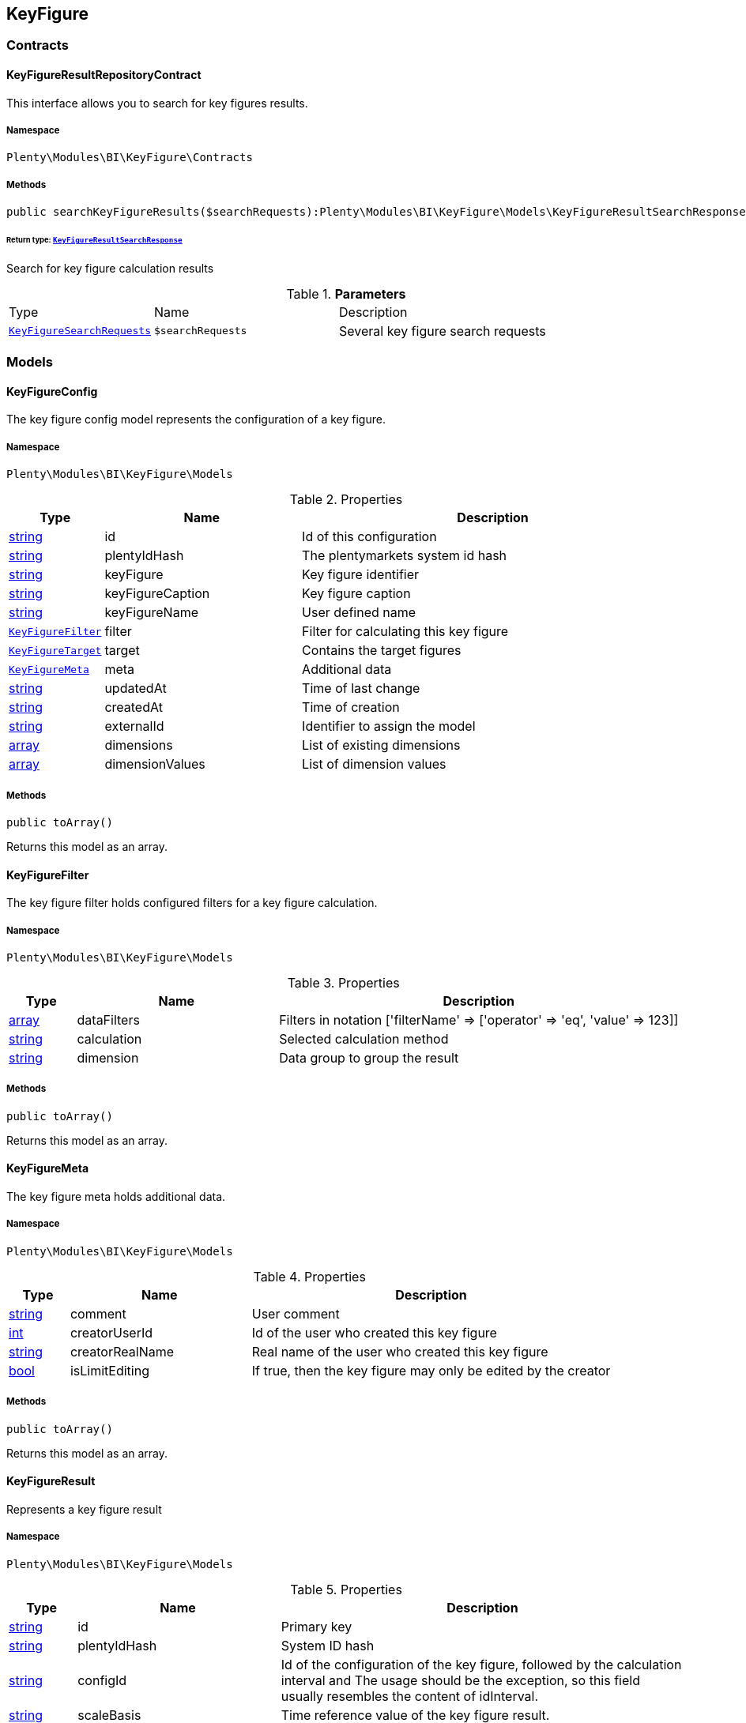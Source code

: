 

[[bi_keyfigure]]
== KeyFigure

[[bi_keyfigure_contracts]]
===  Contracts
[[bi_contracts_keyfigureresultrepositorycontract]]
==== KeyFigureResultRepositoryContract

This interface allows you to search for key figures results.



===== Namespace

`Plenty\Modules\BI\KeyFigure\Contracts`






===== Methods

[source%nowrap, php]
----

public searchKeyFigureResults($searchRequests):Plenty\Modules\BI\KeyFigure\Models\KeyFigureResultSearchResponse

----

    


====== *Return type:*        xref:Bi.adoc#bi_models_keyfigureresultsearchresponse[`KeyFigureResultSearchResponse`]


Search for key figure calculation results

.*Parameters*
[cols="10%,30%,60%"]
|===
|Type |Name |Description
|        xref:Bi.adoc#bi_models_keyfiguresearchrequests[`KeyFigureSearchRequests`]
a|`$searchRequests`
a|Several key figure search requests
|===


[[bi_keyfigure_models]]
===  Models
[[bi_models_keyfigureconfig]]
==== KeyFigureConfig

The key figure config model represents the configuration of a key figure.



===== Namespace

`Plenty\Modules\BI\KeyFigure\Models`





.Properties
[cols="10%,30%,60%"]
|===
|Type |Name |Description

|link:http://php.net/string[string^]
    a|id
    a|Id of this configuration
|link:http://php.net/string[string^]
    a|plentyIdHash
    a|The plentymarkets system id hash
|link:http://php.net/string[string^]
    a|keyFigure
    a|Key figure identifier
|link:http://php.net/string[string^]
    a|keyFigureCaption
    a|Key figure caption
|link:http://php.net/string[string^]
    a|keyFigureName
    a|User defined name
|        xref:Bi.adoc#bi_models_keyfigurefilter[`KeyFigureFilter`]
    a|filter
    a|Filter for calculating this key figure
|        xref:Bi.adoc#bi_models_keyfiguretarget[`KeyFigureTarget`]
    a|target
    a|Contains the target figures
|        xref:Bi.adoc#bi_models_keyfiguremeta[`KeyFigureMeta`]
    a|meta
    a|Additional data
|link:http://php.net/string[string^]
    a|updatedAt
    a|Time of last change
|link:http://php.net/string[string^]
    a|createdAt
    a|Time of creation
|link:http://php.net/string[string^]
    a|externalId
    a|Identifier to assign the model
|link:http://php.net/array[array^]
    a|dimensions
    a|List of existing dimensions
|link:http://php.net/array[array^]
    a|dimensionValues
    a|List of dimension values
|===


===== Methods

[source%nowrap, php]
----

public toArray()

----

    





Returns this model as an array.


[[bi_models_keyfigurefilter]]
==== KeyFigureFilter

The key figure filter holds configured filters for a key figure calculation.



===== Namespace

`Plenty\Modules\BI\KeyFigure\Models`





.Properties
[cols="10%,30%,60%"]
|===
|Type |Name |Description

|link:http://php.net/array[array^]
    a|dataFilters
    a|Filters in notation ['filterName' => ['operator' => 'eq', 'value' => 123]]
|link:http://php.net/string[string^]
    a|calculation
    a|Selected calculation method
|link:http://php.net/string[string^]
    a|dimension
    a|Data group to group the result
|===


===== Methods

[source%nowrap, php]
----

public toArray()

----

    





Returns this model as an array.


[[bi_models_keyfiguremeta]]
==== KeyFigureMeta

The key figure meta holds additional data.



===== Namespace

`Plenty\Modules\BI\KeyFigure\Models`





.Properties
[cols="10%,30%,60%"]
|===
|Type |Name |Description

|link:http://php.net/string[string^]
    a|comment
    a|User comment
|link:http://php.net/int[int^]
    a|creatorUserId
    a|Id of the user who created this key figure
|link:http://php.net/string[string^]
    a|creatorRealName
    a|Real name of the user who created this key figure
|link:http://php.net/bool[bool^]
    a|isLimitEditing
    a|If true, then the key figure may only be edited by the creator
|===


===== Methods

[source%nowrap, php]
----

public toArray()

----

    





Returns this model as an array.


[[bi_models_keyfigureresult]]
==== KeyFigureResult

Represents a key figure result



===== Namespace

`Plenty\Modules\BI\KeyFigure\Models`





.Properties
[cols="10%,30%,60%"]
|===
|Type |Name |Description

|link:http://php.net/string[string^]
    a|id
    a|Primary key
|link:http://php.net/string[string^]
    a|plentyIdHash
    a|System ID hash
|link:http://php.net/string[string^]
    a|configId
    a|Id of the configuration of the key figure, followed by the calculation interval and  The usage should be the exception, so this field usually resembles the content of idInterval.
|link:http://php.net/string[string^]
    a|scaleBasis
    a|Time reference value of the key figure result.
|link:http://php.net/string[string^]
    a|dimension
    a|The name of the dimension.
|link:http://php.net/string[string^]
    a|interval
    a|Calculation interval.
|link:http://php.net/float[float^]
    a|primaryResult
    a|The actual calculation result of the primary result data field.
|link:http://php.net/string[string^]
    a|furtherResult
    a|If further results were calculated in addition to the primary result, these are included in this field as a JSON object. The fields are defined in the KeyFigure class.
|link:http://php.net/string[string^]
    a|calculatedAt
    a|Date of calculation.
|===


===== Methods

[source%nowrap, php]
----

public toArray()

----

    





Returns this model as an array.


[[bi_models_keyfigureresultresponse]]
==== KeyFigureResultResponse

The model represent a key figure result in condensed form to the presentation.



===== Namespace

`Plenty\Modules\BI\KeyFigure\Models`





.Properties
[cols="10%,30%,60%"]
|===
|Type |Name |Description

|link:http://php.net/string[string^]
    a|scaleBasis
    a|Time reference value of the key figure result. The structure of scaleBasis depends on the time interval of the key figure. At the interval day is the structure: YYYYMMDD. For the interval month: YYYYMMM. In the case of year: YYYYY.
|link:http://php.net/string[string^]
    a|dimension
    a|The name of the dimension.
|link:http://php.net/float[float^]
    a|primaryResult
    a|The actual calculation result of the primary result data field.
|link:http://php.net/string[string^]
    a|furtherResult
    a|If further results were calculated in addition to the primary result, these are included in this field as a JSON object. The fields are defined in the KeyFigure class.
|link:http://php.net/string[string^]
    a|resultUnit
    a|Unit of the primary result.
|link:http://php.net/float[float^]
    a|target
    a|Key figure target figure.
|link:http://php.net/string[string^]
    a|calculatedAt
    a|Date of calculation.
|===


===== Methods

[source%nowrap, php]
----

public toArray()

----

    





Returns this model as an array.


[[bi_models_keyfigureresultsearchresponse]]
==== KeyFigureResultSearchResponse

The model represent search result of key figure result search.



===== Namespace

`Plenty\Modules\BI\KeyFigure\Models`





.Properties
[cols="10%,30%,60%"]
|===
|Type |Name |Description

|link:http://php.net/array[array^]
    a|searchResultList
    a|The list of found key figure result search result
|===


===== Methods

[source%nowrap, php]
----

public toArray()

----

    





Returns this model as an array.


[[bi_models_keyfigureresultsearchresult]]
==== KeyFigureResultSearchResult

The key figure result search result model combine key figure information with key figure search result.



===== Namespace

`Plenty\Modules\BI\KeyFigure\Models`





.Properties
[cols="10%,30%,60%"]
|===
|Type |Name |Description

|link:http://php.net/array[array^]
    a|keyFigureResults
    a|Key figure result list
|link:http://php.net/string[string^]
    a|interval
    a|Calculation interval.
|link:http://php.net/string[string^]
    a|searchId
    a|Identification string to assign the result
|link:http://php.net/string[string^]
    a|keyFigure
    a|Key figure identifier
|link:http://php.net/array[array^]
    a|error
    a|Error occurred
|===


===== Methods

[source%nowrap, php]
----

public toArray()

----

    





Returns this model as an array.


[[bi_models_keyfiguresearchrequest]]
==== KeyFigureSearchRequest

The model holds filter information for a search query for key figures.



===== Namespace

`Plenty\Modules\BI\KeyFigure\Models`





.Properties
[cols="10%,30%,60%"]
|===
|Type |Name |Description

|link:http://php.net/string[string^]
    a|configId
    a|Filter that restricts the search result to key figure results of key figure configuration id. The id of the key figure configuration is mandatory and must be specified, if no value is passed for id.
|link:http://php.net/string[string^]
    a|interval
    a|Time interval in which the result was calculated: day, week, month, quarter, year.
|link:http://php.net/string[string^]
    a|dimension
    a|This field will be removed until 11.2020
|link:http://php.net/array[array^]
    a|dimensions
    a|Filter that restricts the search result to key figure results of one data group. The dimension must be specified.
|link:http://php.net/string[string^]
    a|scaleBasis
    a|Filter restricts the list of results to items with a scale base time during the specified period. For the time interval day, a date or comma separated two dates (format: YYYYMMDD) can be specified. For the time interval week, several comma-separated days (YYYYMMDD) of different weeks can be specified. For the interval month, a comma separated list of months is expected e.g. 2020-01, 2020-02.
|link:http://php.net/bool[bool^]
    a|resultUnit
    a|Return unit of the primary result.
|link:http://php.net/bool[bool^]
    a|target
    a|Return key figure target figure.
|link:http://php.net/bool[bool^]
    a|groupByDimension
    a|Groups the results by dimension
|link:http://php.net/string[string^]
    a|aggregateFunction
    a|Define aggregate (group) function that will operate on key figure results. Default function: sum. Allowed values: sum, avg, count, max, min
|link:http://php.net/int[int^]
    a|itemsPerPage
    a|Limits the number of results listed per page to a specific number. The number of variations to be listed per page must be specified. The default number of results is 12 and the maximum is 100.
|link:http://php.net/int[int^]
    a|page
    a|Number of the requested page, default value: 1
|link:http://php.net/string[string^]
    a|scaleBasisSortOrder
    a|Sort the results using scaleBasis if a sort order has been defined, possible values are: asc, desc.
|link:http://php.net/string[string^]
    a|primaryResultSortOrder
    a|Sort the results using primaryResult if a sort order has been defined, possible values are: asc, desc.
|link:http://php.net/string[string^]
    a|searchId
    a|Identification string to assign the result
|===


===== Methods

[source%nowrap, php]
----

public toArray()

----

    





Returns this model as an array.


[[bi_models_keyfiguresearchrequests]]
==== KeyFigureSearchRequests

The model represent several key figure search requests.



===== Namespace

`Plenty\Modules\BI\KeyFigure\Models`





.Properties
[cols="10%,30%,60%"]
|===
|Type |Name |Description

|link:http://php.net/array[array^]
    a|searchRequests
    a|The list of key figure search requests
|===


===== Methods

[source%nowrap, php]
----

public toArray()

----

    





Returns this model as an array.


[[bi_models_keyfiguretarget]]
==== KeyFigureTarget

The key figure target day model contains the target figures for each weekday, week, month, quarter and year, which were stored for a key figure configuration



===== Namespace

`Plenty\Modules\BI\KeyFigure\Models`





.Properties
[cols="10%,30%,60%"]
|===
|Type |Name |Description

|link:http://php.net/float[float^]
    a|d1
    a|Target value for Monday
|link:http://php.net/float[float^]
    a|d2
    a|Target value for Tuesday
|link:http://php.net/float[float^]
    a|d3
    a|Target value for Wednesday
|link:http://php.net/float[float^]
    a|d4
    a|Target value for Thursday
|link:http://php.net/float[float^]
    a|d5
    a|Target value for Friday
|link:http://php.net/float[float^]
    a|d6
    a|Target value for Saturday
|link:http://php.net/float[float^]
    a|d7
    a|Target value for Sunday
|link:http://php.net/float[float^]
    a|w
    a|Target value for weeks
|link:http://php.net/float[float^]
    a|m1
    a|Target value for January
|link:http://php.net/float[float^]
    a|m2
    a|Target value for February
|link:http://php.net/float[float^]
    a|m3
    a|Target value for March
|link:http://php.net/float[float^]
    a|m4
    a|Target value for April
|link:http://php.net/float[float^]
    a|m5
    a|Target value for May
|link:http://php.net/float[float^]
    a|m6
    a|Target value for June
|link:http://php.net/float[float^]
    a|m7
    a|Target value for July
|link:http://php.net/float[float^]
    a|m8
    a|Target value for August
|link:http://php.net/float[float^]
    a|m9
    a|Target value for September
|link:http://php.net/float[float^]
    a|m10
    a|Target value for October
|link:http://php.net/float[float^]
    a|m11
    a|Target value for November
|link:http://php.net/float[float^]
    a|m12
    a|Target value for December
|link:http://php.net/float[float^]
    a|q1
    a|Target value for first quarter
|link:http://php.net/float[float^]
    a|q2
    a|Target value for second quarter
|link:http://php.net/float[float^]
    a|q3
    a|Target value for third quarter
|link:http://php.net/float[float^]
    a|q4
    a|Target value for fourth quarter
|link:http://php.net/float[float^]
    a|yl
    a|Target value for last year
|link:http://php.net/float[float^]
    a|y
    a|Target value for this year
|===


===== Methods

[source%nowrap, php]
----

public toArray()

----

    





Returns this model as an array.


[[bi_models_keyfiguretemplate]]
==== KeyFigureTemplate

The key figure template model contains preview data of a key figure template



===== Namespace

`Plenty\Modules\BI\KeyFigure\Models`





.Properties
[cols="10%,30%,60%"]
|===
|Type |Name |Description

|link:http://php.net/string[string^]
    a|keyFigureName
    a|User defined name
|link:http://php.net/string[string^]
    a|keyFigure
    a|Key figure identifier
|link:http://php.net/string[string^]
    a|className
    a|Template class name
|===


===== Methods

[source%nowrap, php]
----

public toArray()

----

    





Returns this model as an array.

[[bi_rawdata]]
== RawData

[[bi_rawdata_contracts]]
===  Contracts
[[bi_contracts_rawdatarepositorycontract]]
==== RawDataRepositoryContract

This interface allows you to get a list of generated raw data files



===== Namespace

`Plenty\Modules\BI\RawData\Contracts`






===== Methods

[source%nowrap, php]
----

public searchRawData($dataName, $createdAtTimestamp, $processStatus, $itemsPerPage = 20, $sortOrder = &quot;asc&quot;, $page = 1):Plenty\Modules\BI\RawData\Models\RawDataSearchResult

----

    


====== *Return type:*        xref:Bi.adoc#bi_models_rawdatasearchresult[`RawDataSearchResult`]


Get list of raw data. Valid filter combinations: (dataName), (dataName &amp; processStatus), (createdAtTimestamp)

.*Parameters*
[cols="10%,30%,60%"]
|===
|Type |Name |Description
|link:http://php.net/string[string^]
a|`$dataName`
a|Filter that restricts the search result to raw data files.

|link:http://php.net/int[int^]
a|`$createdAtTimestamp`
a|Timestamp from when daily generated raw data are to be filtered. The maximum distance may not exceed one year.

|link:http://php.net/string[string^]
a|`$processStatus`
a|Process status after which filtering is to take place

|link:http://php.net/int[int^]
a|`$itemsPerPage`
a|The number of raw data files to be returned. The default number of files is 20 and the maximum is 100.

|link:http://php.net/string[string^]
a|`$sortOrder`
a|Defines the sort order, possible values are: asc, desc. With simultaneous filtering to dataName, only the current result is sorted.

|link:http://php.net/int[int^]
a|`$page`
a|
|===


[source%nowrap, php]
----

public getRawDataFile($path):void

----

    





Get a raw data file from the storage, the storage path of the file must be specified.

.*Parameters*
[cols="10%,30%,60%"]
|===
|Type |Name |Description
|link:http://php.net/string[string^]
a|`$path`
a|The raw data file path
|===


[source%nowrap, php]
----

public deleteRawData($dataName, $primaryIds):void

----

    







.*Parameters*
[cols="10%,30%,60%"]
|===
|Type |Name |Description
|link:http://php.net/string[string^]
a|`$dataName`
a|

|link:http://php.net/array[array^]
a|`$primaryIds`
a|
|===


[source%nowrap, php]
----

public getRawDataCreatorModels():array

----

    





Get list of all raw data creators

[source%nowrap, php]
----

public getRawDataConfigs():Plenty\Modules\BI\RawData\Models\RawDataConfigs

----

    


====== *Return type:*        xref:Bi.adoc#bi_models_rawdataconfigs[`RawDataConfigs`]


Returns list of all saved configurations

[source%nowrap, php]
----

public updateRawDataConfigs($data):Plenty\Modules\BI\RawData\Models\RawDataConfigs

----

    


====== *Return type:*        xref:Bi.adoc#bi_models_rawdataconfigs[`RawDataConfigs`]


Resets all saved raw data configurations with given data

.*Parameters*
[cols="10%,30%,60%"]
|===
|Type |Name |Description
|link:http://php.net/array[array^]
a|`$data`
a|The configs data
|===


[[bi_rawdata_models]]
===  Models
[[bi_models_rawdataconfig]]
==== RawDataConfig

The BI raw data config model



===== Namespace

`Plenty\Modules\BI\RawData\Models`





.Properties
[cols="10%,30%,60%"]
|===
|Type |Name |Description

|link:http://php.net/string[string^]
    a|dataName
    a|The raw data name
|link:http://php.net/int[int^]
    a|active
    a|If active, raw data is generated daily
|===


===== Methods

[source%nowrap, php]
----

public toArray()

----

    





Returns this model as an array.


[[bi_models_rawdataconfigs]]
==== RawDataConfigs

List of all saved raw data configurations



===== Namespace

`Plenty\Modules\BI\RawData\Models`





.Properties
[cols="10%,30%,60%"]
|===
|Type |Name |Description

|link:http://php.net/string[string^]
    a|plentyIdHash
    a|The plentymarkets system id hash
|link:http://php.net/array[array^]
    a|configs
    a|List of all saved configurations
|===


===== Methods

[source%nowrap, php]
----

public toArray()

----

    





Returns this model as an array.


[[bi_models_rawdatacreator]]
==== RawDataCreator

The BI raw data creator model



===== Namespace

`Plenty\Modules\BI\RawData\Models`





.Properties
[cols="10%,30%,60%"]
|===
|Type |Name |Description

|link:http://php.net/string[string^]
    a|dataName
    a|Exclusive identifier for this raw data.
|link:http://php.net/string[string^]
    a|fileFormat
    a|File format
|link:http://php.net/int[int^]
    a|limitPage
    a|Number of data rows to be queried maximum per request.
|link:http://php.net/int[int^]
    a|limitDay
    a|Number of data rows to be queried maximum per day.
|link:http://php.net/string[string^]
    a|earliestPossibleDataDate
    a|Earliest possible date from which data should be requested.
|link:http://php.net/int[int^]
    a|deleteRawDataAfterDaysMinimum
    a|Minimum number of days after the generated raw data is deleted
|link:http://php.net/int[int^]
    a|deleteRawDataAfterDaysMaximum
    a|Maximum number of days after the generated raw data is deleted
|link:http://php.net/string[string^]
    a|filterType
    a|Defines how this raw data is filtered.
|link:http://php.net/string[string^]
    a|dataUpdatedAtColumnName
    a|Name of the column that contains the date of the last change to a data row.
|link:http://php.net/bool[bool^]
    a|defaultActive
    a|If true, then these raw data are collected independently of the user configuration.
|link:http://php.net/string[string^]
    a|interval
    a|Interval in which this creator runs through
|link:http://php.net/bool[bool^]
    a|shouldProcess
    a|Internal value, indicates whether this data should be transferred to the data warehouse database
|===


===== Methods

[source%nowrap, php]
----

public toArray()

----

    





Returns this model as an array.


[[bi_models_rawdatafile]]
==== RawDataFile

The BI raw model



===== Namespace

`Plenty\Modules\BI\RawData\Models`





.Properties
[cols="10%,30%,60%"]
|===
|Type |Name |Description

|link:http://php.net/string[string^]
    a|id
    a|The raw data id
|link:http://php.net/string[string^]
    a|plentyIdHash
    a|The plentymarkets system id hash
|link:http://php.net/string[string^]
    a|dataName
    a|The raw data name
|link:http://php.net/string[string^]
    a|processStatus
    a|Status of data warehouse processing
|link:http://php.net/int[int^]
    a|shouldProcess
    a|Specifies whether this file should be transferred to the data warehouse
|link:http://php.net/string[string^]
    a|path
    a|Storage path to raw data file
|link:http://php.net/string[string^]
    a|createdAt
    a|Creation time of this raw data file
|link:http://php.net/string[string^]
    a|dataCreatedAt
    a|Creation date of the data
|===


===== Methods

[source%nowrap, php]
----

public toArray()

----

    





Returns this model as an array.


[[bi_models_rawdatasearchresult]]
==== RawDataSearchResult

The BI raw data search result model



===== Namespace

`Plenty\Modules\BI\RawData\Models`





.Properties
[cols="10%,30%,60%"]
|===
|Type |Name |Description

|link:http://php.net/string[string^]
    a|after
    a|The last evaluated key as base64, provide that as the starting point for the next query (pagination).
|link:http://php.net/array[array^]
    a|searchResult
    a|The raw data search result
|===


===== Methods

[source%nowrap, php]
----

public toArray()

----

    





Returns this model as an array.

